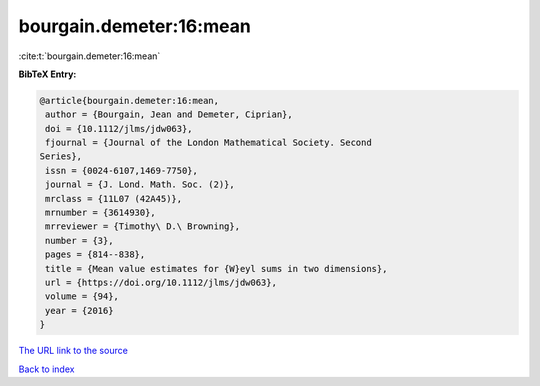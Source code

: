 bourgain.demeter:16:mean
========================

:cite:t:`bourgain.demeter:16:mean`

**BibTeX Entry:**

.. code-block:: bibtex

   @article{bourgain.demeter:16:mean,
    author = {Bourgain, Jean and Demeter, Ciprian},
    doi = {10.1112/jlms/jdw063},
    fjournal = {Journal of the London Mathematical Society. Second
   Series},
    issn = {0024-6107,1469-7750},
    journal = {J. Lond. Math. Soc. (2)},
    mrclass = {11L07 (42A45)},
    mrnumber = {3614930},
    mrreviewer = {Timothy\ D.\ Browning},
    number = {3},
    pages = {814--838},
    title = {Mean value estimates for {W}eyl sums in two dimensions},
    url = {https://doi.org/10.1112/jlms/jdw063},
    volume = {94},
    year = {2016}
   }

`The URL link to the source <ttps://doi.org/10.1112/jlms/jdw063}>`__


`Back to index <../By-Cite-Keys.html>`__
